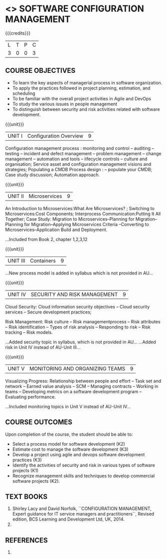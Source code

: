 * <<<PE203>>> SOFTWARE CONFIGURATION MANAGEMENT
:properties:
:author: Dr. K. Vallidevi and Dr. A. Chamundeswari
:date: 14-03-2021
:end:

#+begin_comment
Included project model in Unit I instead of having it in AU R2017 -Unit II
Included scheduling in Unit II instead of having it in AU R2017-Unit III
Added security topic in syllabus, which is not provided in AU R2017
Added risk in Unit IV instead of AU R2017-Unit III
New process model is added in syllabus which is not provided in AU R2017
Included monitoring topics in Unit V instead of AU-Unit IV
#+end_comment

#+startup: showall

{{{credits}}}
| L | T | P | C |
| 3 | 0 | 0 | 3 |

** COURSE OBJECTIVES
- To learn the key aspects of managerial process in software
  organization.
- To apply the practices followed in project planning, estimation, and
  scheduling
- To be familiar with the overall project activities in Agile and
  DevOps
- To study the various issues in people management
- To distinguish between security and risk activities related with
  software development.

{{{unit}}}
|UNIT I | Configuration Overview | 9 |
Configuration management process : monitoring and control -- auditing -- testing -- incident and defect management -- problem management -- change management -- automation and tools -- lifecycle controls -- culture and organisation; Service asset and configuration management visions and strategies; Populating a CMDB  Process design : -- populate your CMDB; Case study discussion; Automation approach.


#+begin_comment
...Included from Text book (1), chapter 6,8,10 : 
...INcluded from Text book (2) chapter 11
#+end_comment

{{{unit}}}
|UNIT II | Microservices | 9 |
An Introduction to Microservices:What Are Microservices? ; Switching to Microservices:Cost Components; Interprocess Communication:Putting It All Together; Case Study: Migration to Microservices--Planning for Migration--Planning for Migration--Applying Microservices Criteria --Converting to Microservices--Application Build and Deployment.

#+begin _comment
...Included from Book 2, chapter 1,2,3,12
#+end_comment

{{{unit}}}
|UNIT III | Containers | 9 |


#+begin _comment
...New process model is added in syllabus which is not provided in AU...
#+end_comment

{{{unit}}}
|UNIT IV | SECURITY AND RISK MANAGEMENT | 9 |
Cloud Security: Cloud information security objectives -- Cloud
security services -- Secure development practices;

Risk Management: Risk culture -- Risk managementprocess -- Risk
attributes -- Risk identification -- Types of risk analysis --
Responding to risk -- Risk tracking -- Risk models.

#+begin _comment
...Added security topic in syllabus, which is not provided in AU...
...Added risk in Unit IV instead of AU-Unit III...
#+end_comment

{{{unit}}}
|UNIT V | MONITORING AND ORGANIZING TEAMS | 9 |
Visualizing Progress: Relationship between people and effort -- Task
set and network -- Earned value analysis -- SCM -- Managing contracts
-- Working in teams -- Developing metrics on a software development
program -- Evaluating performance.

#+begin _comment
...Included monitoring topics in Unit V instead of AU-Unit IV...
#+end_comment

** COURSE OUTCOMES
Upon completion of the course, the student should be able to:
- Select a process model for software development (K2)
- Estimate cost to manage the software development (K3)
- Develop a project using agile and devops software development
  practices (K3)
- Identify the activities of security and risk in various types of
  software projects (K1)
- Recognize management skills and techniques to develop commercial
  software projects (K2).
      
** TEXT BOOKS
1. Shirley Lacy and David Norfolk, ``CONFIGURATION MANAGEMENT, Expert guidance for IT service managers and practitioners``, Revised edition,  BCS Learning and Development Ltd,   UK, 2014.
2.  
** REFERENCES
1.  

